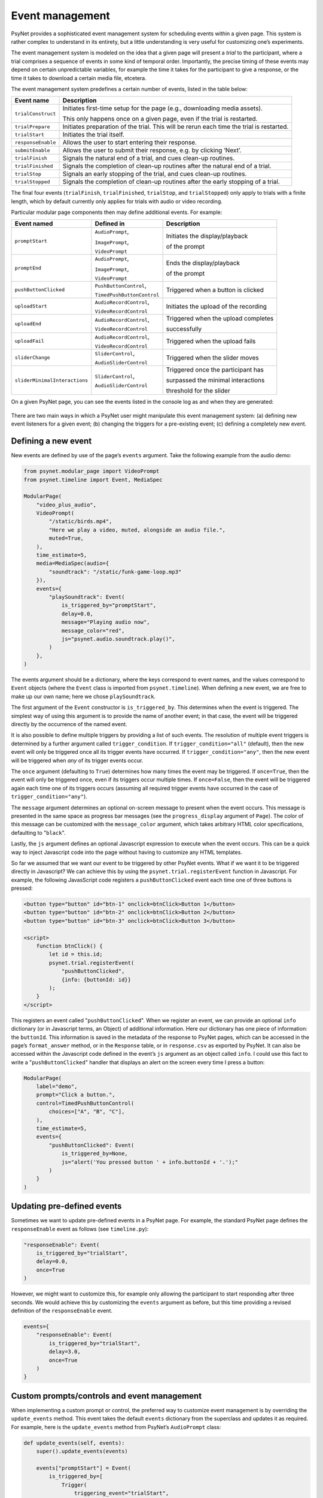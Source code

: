 .. |br| raw:: html

   <br />

Event management
================

PsyNet provides a sophisticated event management system for scheduling events within a given page. This system is rather complex to understand in its entirety, but a little understanding is very useful for customizing one’s experiments.

The event management system is modeled on the idea that a given page will present a *trial* to the participant, where a trial comprises a sequence of events in some kind of temporal order. Importantly, the precise timing of these events may depend on certain unpredictable variables, for example the time it takes for the participant to give a response, or the time it takes to download a certain media file, etcetera.

The event management system predefines a certain number of events, listed in the table below:

==================  ==============================
Event name          Description
==================  ==============================
``trialConstruct``  Initiates first-time setup for the page (e.g., downloading media assets).

                    This only happens once on a given page, even if the trial is restarted.
``trialPrepare``    Initiates preparation of the trial. This will be rerun each time the trial is restarted.
``trialStart``      Initiates the trial itself.
``responseEnable``  Allows the user to start entering their response.
``submitEnable``    Allows the user to submit their response, e.g. by clicking ‘Next’.
``trialFinish``     Signals the natural end of a trial, and cues clean-up routines.
``trialFinished``   Signals the completion of clean-up routines after the natural end of a trial.
``trialStop``       Signals an early stopping of the trial, and cues clean-up routines.
``trialStopped``    Signals the completion of clean-up routines after the early stopping of a trial.
==================  ==============================

The final four events (``trialFinish``, ``trialFinished``, ``trialStop``, and ``trialStopped``) only apply to trials with a finite length, which by default currently only applies for trials with audio or video recording.

Particular modular page components then may define additional events. For example:

=============================   ==========================  ===================================
Event named                     Defined in                  Description
=============================   ==========================  ===================================
``promptStart``                 ``AudioPrompt``,            Initiates the display/playback

                                ``ImagePrompt``,            of the prompt

                                ``VideoPrompt``
``promptEnd``                   ``AudioPrompt``,            Ends the display/playback

                                ``ImagePrompt``,            of the prompt

                                ``VideoPrompt``
``pushButtonClicked``           ``PushButtonControl``,      Triggered when a button is clicked

                                ``TimedPushButtonControl``
``uploadStart``                 ``AudioRecordControl``,     Initiates the upload of the recording

                                ``VideoRecordControl``
``uploadEnd``                   ``AudioRecordControl``,     Triggered when the upload completes

                                ``VideoRecordControl``      successfully
``uploadFail``                  ``AudioRecordControl``,     Triggered when the upload fails

                                ``VideoRecordControl``
``sliderChange``                ``SliderControl``,          Triggered when the slider moves

                                ``AudioSliderControl``
``sliderMinimalInteractions``   ``SliderControl``,          Triggered once the participant has

                                ``AudioSliderControl``      surpassed the minimal interactions

                                                            threshold for the slider
=============================   ==========================  ===================================

On a given PsyNet page, you can see the events listed in the console log as and when they are generated:

.. figure:: ../_static/images/experimenter/event_management/console_log.png
  :width: 600
  :align: center

There are two main ways in which a PsyNet user might manipulate this event management system: (a) defining new event listeners for a given event; (b) changing the triggers for a pre-existing event; (c) defining a completely new event.

Defining a new event
--------------------

New events are defined by use of the page’s ``events`` argument. Take the following example from the audio demo:

.. code-block:: python

    from psynet.modular_page import VideoPrompt
    from psynet.timeline import Event, MediaSpec

    ModularPage(
        "video_plus_audio",
        VideoPrompt(
            "/static/birds.mp4",
            "Here we play a video, muted, alongside an audio file.",
            muted=True,
        ),
        time_estimate=5,
        media=MediaSpec(audio={
            "soundtrack": "/static/funk-game-loop.mp3"
        }),
        events={
            "playSoundtrack": Event(
                is_triggered_by="promptStart",
                delay=0.0,
                message="Playing audio now",
                message_color="red",
                js="psynet.audio.soundtrack.play()",
            )
        },
    )

The events argument should be a dictionary, where the keys correspond to event names, and the values correspond to ``Event`` objects (where the ``Event`` class is imported from ``psynet.timeline``). When defining a new event, we are free to make up our own name; here we chose ``playSoundtrack``.

The first argument of the ``Event`` constructor is ``is_triggered_by``. This determines when the event is triggered. The simplest way of using this argument is to provide the name of another event; in that case, the event will be triggered directly by the occurrence of the named event.

It is also possible to define multiple triggers by providing a list of such events. The resolution of multiple event triggers is determined by a further argument called ``trigger_condition``. If ``trigger_condition="all"`` (default), then the new event will only be triggered once all its trigger events have occurred. If ``trigger_condition="any"``, then the new event will be triggered when *any* of its trigger events occur.

The ``once`` argument (defaulting to ``True``) determines how many times the event may be triggered. If ``once=True``, then the event will only be triggered once, even if its triggers occur multiple times. If ``once=False``, then the event will be triggered again each time one of its triggers occurs (assuming all required trigger events have occurred in the case of ``trigger_condition="any"``).

The ``message`` argument determines an optional on-screen message to present when the event occurs. This message is presented in the same space as progress bar messages (see the ``progress_display`` argument of ``Page``). The color of this message can be customized with the ``message_color`` argument, which takes arbitrary HTML color specifications, defaulting to "``black``".

Lastly, the ``js`` argument defines an optional Javascript expression to execute when the event occurs. This can be a quick way to inject Javascript code into the page without having to customize any HTML templates.

So far we assumed that we want our event to be triggered by other PsyNet events. What if we want it to be triggered directly in Javascript? We can achieve this by using the ``psynet.trial.registerEvent`` function in Javascript. For example, the following JavasScript code registers a ``pushButtonClicked`` event each time one of three buttons is pressed:

.. code-block:: html

    <button type="button" id="btn-1" onclick=btnClick>Button 1</button>
    <button type="button" id="btn-2" onclick=btnClick>Button 2</button>
    <button type="button" id="btn-3" onclick=btnClick>Button 3</button>

    <script>
        function btnClick() {
            let id = this.id;
            psynet.trial.registerEvent(
                "pushButtonClicked",
                {info: {buttonId: id}}
            );
        }
    </script>

This registers an event called "``pushButtonClicked``". When we register an event, we can provide an optional ``info`` dictionary (or in Javascript terms, an Object) of additional information. Here our dictionary has one piece of information: the ``buttonId``. This information is saved in the metadata of the response to PsyNet pages, which can be accessed in the page’s ``format_answer`` method, or in the ``Response`` table, or in ``response.csv`` as exported by PsyNet. It can also be accessed within the Javascript code defined in the event’s ``js`` argument as an object called ``info``. I could use this fact to write a "``pushButtonClicked``" handler that displays an alert on the screen every time I press a button:

.. code-block:: python

    ModularPage(
        label="demo",
        prompt="Click a button.",
        control=TimedPushButtonControl(
            choices=["A", "B", "C"],
        ),
        time_estimate=5,
        events={
            "pushButtonClicked": Event(
                is_triggered_by=None,
                js="alert('You pressed button ' + info.buttonId + '.');"
            )
        }
    )


Updating pre-defined events
---------------------------

Sometimes we want to update pre-defined events in a PsyNet page. For example, the standard PsyNet page defines the ``responseEnable`` event as follows (see ``timeline.py``):

.. code-block:: python

    "responseEnable": Event(
        is_triggered_by="trialStart",
        delay=0.0,
        once=True
    )

However, we might want to customize this, for example only allowing the participant to start responding after three seconds. We would achieve this by customizing the ``events`` argument as before, but this time providing a revised definition of the ``responseEnable`` event.

.. code-block:: python

    events={
        "responseEnable": Event(
            is_triggered_by="trialStart",
            delay=3.0,
            once=True
        )
    }

Custom prompts/controls and event management
--------------------------------------------

When implementing a custom prompt or control, the preferred way to customize event management is by overriding the ``update_events`` method. This event takes the default ``events`` dictionary from the superclass and updates it as required. For example, here is the ``update_events`` method from PsyNet’s ``AudioPrompt`` class:

.. code-block:: python

    def update_events(self, events):
        super().update_events(events)

        events["promptStart"] = Event(
            is_triggered_by=[
                Trigger(
                    triggering_event="trialStart",
                    delay=0,
                )
            ]
        )

        events["promptEnd"] = Event(is_triggered_by=[], once=False)
        events["trialFinish"].add_trigger("promptEnd")

Updating ``events`` in this way allows one to take advantage of the ``Event.add_trigger`` method. This allows you to add a trigger to a pre-existing ``Event`` without losing the pre-existing triggers. This approach is useful because it allows a given ``Event`` to compile triggers from multiple locations: in this case, for example, it lets the ``trialFinish`` event wait for triggers from both the ``Prompt`` and the ``Control``.

Defining new event listeners for a given event
----------------------------------------------

The previous section showed us one way to execute custom Javascript after a given event occurs: create a new event that is triggered by that event, and include a ``js`` argument with some custom Javascript to execute.

Such event handlers can also be defined within the prompt or control template, using the function ``psynet.trial.onEvent``. For example, the ``image`` prompt macro contains the following code:

.. code-block:: python

    psynet.trial.onEvent(
        "promptStart",
        () => promptImage.style.opacity = 1
    );


    psynet.trial.onEvent(
        "promptEnd",
        () => promptImage.style.opacity = 0
    );

This code is responsible for timing the presentation of an image. When the ``promptStart`` event occurs, the image is made opaque; when the ``promptEnd`` event occurs, the image is made transparent. In case you’re unfamiliar with the notation, () => … is simply Javascript shorthand for an anonymous function (i.e., a function that is defined without a name).

Advanced event management
-------------------------

Sometimes you want to ensure that event handlers are triggered in a specific order. By default, they will simply occur in the order that they are registered. This can be overridden by providing an optional ``priority`` argument to the ``onEvent`` call. Higher priority numbers are executed first. For example, the following code would display a ‘Recording ended!’ message as soon as the ``recordEnd`` event was triggered, and this message would come before any of the other event handlers were triggered.

.. code-block:: python

    psynet.trial.onEvent(
        "recordEnd",
        () => alert("Recording ended!"),
        {priority: 1000}
    );

Sometimes you want to ensure that the event handler finishes before moving onto the next handler, or indeed before triggering the next event in the series. This is achieved by defining the event handler as an *async function*. An async function is a relatively recent Javascript construct that corresponds to a time-consuming process that one might want to wait for. The details of async functions are outside the scope of this tutorial, but we will give an example of an event handler that uses async functions, drawn from the video recorder macro (and slightly paraphrased):

.. code-block:: python

    psynet.trial.onEvent("recordEnd", async function() {
        await videoRecorder.stopRecording();
        psynet.media.data["videoBlob"] = await videoRecorder.getBlob();
        await videoRecorder.reset();
    });

Async functions include the special keyword ``await``. This keyword tells Javascript to wait until the statement has finished executing. Most programming languages (e.g., Python) wait by default, but Javascript doesn’t normally wait, because it wants to keep the user experience snappy. This can cause problems when we have subsequent lines of code that depend on the outcome of previous lines. In the example above, it takes a little time for the ``videoRecorder`` to stop and for us to collect the data from it. Only then do we want to proceed with the next events, which will be responsible for uploading the video. We therefore implement our event handler as an async function, so that Javascript will wait for the function to be complete before moving onto the next event.

